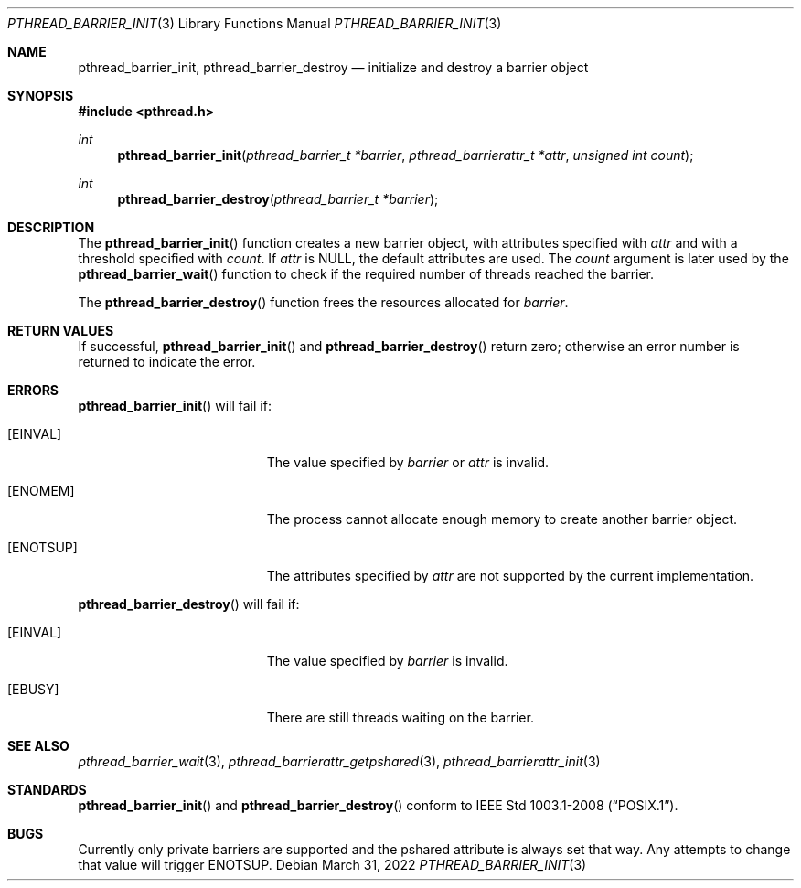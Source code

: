 .\"	$OpenBSD: pthread_barrier_init.3,v 1.5 2022/03/31 17:27:17 naddy Exp $
.\"
.\" Copyright (c) 2012 Paul Irofti <paul@irofti.net>
.\"
.\" Permission to use, copy, modify, and distribute this software for any
.\" purpose with or without fee is hereby granted, provided that the above
.\" copyright notice and this permission notice appear in all copies.
.\"
.\" THE SOFTWARE IS PROVIDED "AS IS" AND THE AUTHOR DISCLAIMS ALL WARRANTIES
.\" WITH REGARD TO THIS SOFTWARE INCLUDING ALL IMPLIED WARRANTIES OF
.\" MERCHANTABILITY AND FITNESS. IN NO EVENT SHALL THE AUTHOR BE LIABLE FOR
.\" ANY SPECIAL, DIRECT, INDIRECT, OR CONSEQUENTIAL DAMAGES OR ANY DAMAGES
.\" WHATSOEVER RESULTING FROM LOSS OF USE, DATA OR PROFITS, WHETHER IN AN
.\" ACTION OF CONTRACT, NEGLIGENCE OR OTHER TORTIOUS ACTION, ARISING OUT OF
.\" OR IN CONNECTION WITH THE USE OR PERFORMANCE OF THIS SOFTWARE.
.\"
.\"
.Dd $Mdocdate: March 31 2022 $
.Dt PTHREAD_BARRIER_INIT 3
.Os
.Sh NAME
.Nm pthread_barrier_init ,
.Nm pthread_barrier_destroy
.Nd initialize and destroy a barrier object
.Sh SYNOPSIS
.In pthread.h
.Ft int
.Fn pthread_barrier_init "pthread_barrier_t *barrier" "pthread_barrierattr_t *attr" "unsigned int count"
.Ft int
.Fn pthread_barrier_destroy "pthread_barrier_t *barrier"
.Sh DESCRIPTION
The
.Fn pthread_barrier_init
function creates a new barrier object, with attributes specified with
.Fa attr
and with a threshold specified with
.Fa count .
If
.Fa attr
is
.Dv NULL ,
the default attributes are used.
The
.Fa count
argument is later used by the
.Fn pthread_barrier_wait
function to check if the required number of threads reached the barrier.
.Pp
The
.Fn pthread_barrier_destroy
function frees the resources allocated for
.Fa barrier .
.Sh RETURN VALUES
If successful,
.Fn pthread_barrier_init
and
.Fn pthread_barrier_destroy
return zero;
otherwise an error number is returned to indicate the error.
.Sh ERRORS
.Fn pthread_barrier_init
will fail if:
.Bl -tag -width Er
.It Bq Er EINVAL
The value specified by
.Fa barrier
or
.Fa attr
is invalid.
.It Bq Er ENOMEM
The process cannot allocate enough memory to create another barrier object.
.It Bq Er ENOTSUP
The attributes specified by
.Fa attr
are not supported by the current implementation.
.El
.Pp
.Fn pthread_barrier_destroy
will fail if:
.Bl -tag -width Er
.It Bq Er EINVAL
The value specified by
.Fa barrier
is invalid.
.It Bq Er EBUSY
There are still threads waiting on the barrier.
.El
.Sh SEE ALSO
.Xr pthread_barrier_wait 3 ,
.Xr pthread_barrierattr_getpshared 3 ,
.Xr pthread_barrierattr_init 3
.Sh STANDARDS
.Fn pthread_barrier_init
and
.Fn pthread_barrier_destroy
conform to
.St -p1003.1-2008 .
.Sh BUGS
Currently only private barriers are supported and the pshared attribute is
always set that way.
Any attempts to change that value will trigger
.Er ENOTSUP .

